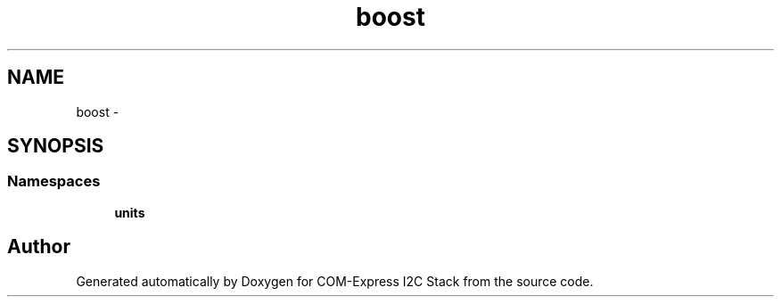 .TH "boost" 3 "Tue Aug 8 2017" "Version 1.0" "COM-Express I2C Stack" \" -*- nroff -*-
.ad l
.nh
.SH NAME
boost \- 
.SH SYNOPSIS
.br
.PP
.SS "Namespaces"

.in +1c
.ti -1c
.RI " \fBunits\fP"
.br
.in -1c
.SH "Author"
.PP 
Generated automatically by Doxygen for COM-Express I2C Stack from the source code\&.
